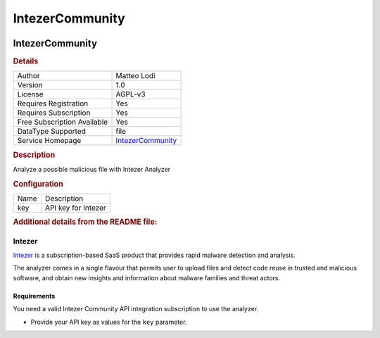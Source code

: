 IntezerCommunity
================

.. image:: ./assets/intezer.png
   :alt: logo

IntezerCommunity
----------------

.. rubric:: Details

===========================  ==================================================
Author                       Matteo Lodi
Version                      1.0
License                      AGPL-v3
Requires Registration        Yes
Requires Subscription        Yes
Free Subscription Available  Yes
DataType Supported           file
Service Homepage             `IntezerCommunity <https://analyze.intezer.com/>`_
===========================  ==================================================

.. rubric:: Description

Analyze a possible malicious file with Intezer Analyzer

.. rubric:: Configuration

====  ===================
Name  Description
key   API key for Intezer
====  ===================


.. rubric:: Additional details from the README file:


Intezer
^^^^^^^

`Intezer <https://analyze.intezer.com/>`_ is a subscription-based SaaS product that provides rapid malware detection and analysis.

The analyzer comes in a single flavour that permits user to upload files and detect code reuse in trusted and malicious software, and obtain new insights and information about malware families and threat actors.

Requirements
~~~~~~~~~~~~

You need a valid Intezer Community API integration subscription to use the analyzer.


* Provide your API key as values for the ``key`` parameter.

